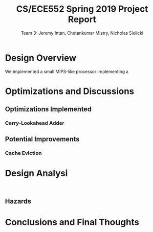 #+title: CS/ECE552 Spring 2019 Project Report
#+author: Team 3: Jeremy Intan, Chetankumar Mistry, Nicholas Sielicki

* Design Overview

We implemented a small MIPS-like processor implementing a

* Optimizations and Discussions

** Optimizations Implemented

*** Carry-Lookahead Adder

** Potential Improvements

*** Cache Eviction

* Design Analysi
:
** Hazards

* Conclusions and Final Thoughts

